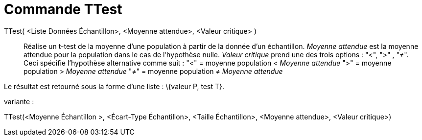 = Commande TTest
:page-en: commands/TTest_Command
ifdef::env-github[:imagesdir: /fr/modules/ROOT/assets/images]

TTest( <Liste Données Échantillon>, <Moyenne attendue>, <Valeur critique> )::
  Réalise un t-test de la moyenne d'une population à partir de la donnée d'un échantillon. _Moyenne attendue_ est la
  moyenne attendue pour la population dans le cas de l'hypothèse nulle. _Valeur critique_ prend une des trois options :
  "<", ">" , "≠". Ceci spécifie l'hypothèse alternative comme suit :
  "<" = moyenne population < _Moyenne attendue_
  ">" = moyenne population > _Moyenne attendue_
  "≠" = moyenne population ≠ _Moyenne attendue_

Le résultat est retourné sous la forme d'une liste : \{valeur P, test T}.

variante :

TTest(<Moyenne Échantillon >, <Écart-Type Échantillon>, <Taille Échantillon>, <Moyenne attendue>, <Valeur critique>)
